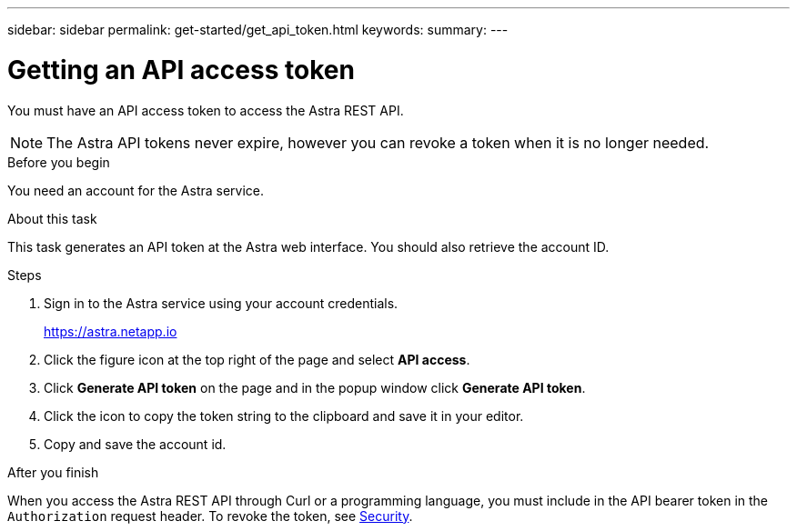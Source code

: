 ---
sidebar: sidebar
permalink: get-started/get_api_token.html
keywords:
summary:
---

= Getting an API access token
:hardbreaks:
:nofooter:
:icons: font
:linkattrs:
:imagesdir: ./media/

[.lead]
You must have an API access token to access the Astra REST API.

[NOTE]
The Astra API tokens never expire, however you can revoke a token when it is no longer needed.

.Before you begin

You need an account for the Astra service.

.About this task

This task generates an API token at the Astra web interface. You should also retrieve the account ID.

.Steps

. Sign in to the Astra service using your account credentials.
+
https://astra.netapp.io/[https://astra.netapp.io^]

. Click the figure icon at the top right of the page and select *API access*.

. Click *Generate API token* on the page and in the popup window click *Generate API token*.

. Click the icon to copy the token string to the clipboard and save it in your editor.

. Copy and save the account id.

.After you finish

When you access the Astra REST API through Curl or a programming language, you must include in the API bearer token in the `Authorization` request header. To revoke the token, see link:../additional/security.html[Security].
